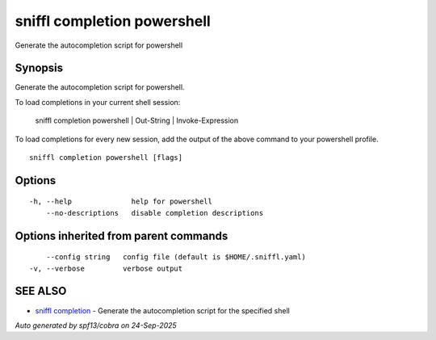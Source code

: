 .. _sniffl_completion_powershell:

sniffl completion powershell
----------------------------

Generate the autocompletion script for powershell

Synopsis
~~~~~~~~


Generate the autocompletion script for powershell.

To load completions in your current shell session:

	sniffl completion powershell | Out-String | Invoke-Expression

To load completions for every new session, add the output of the above command
to your powershell profile.


::

  sniffl completion powershell [flags]

Options
~~~~~~~

::

  -h, --help              help for powershell
      --no-descriptions   disable completion descriptions

Options inherited from parent commands
~~~~~~~~~~~~~~~~~~~~~~~~~~~~~~~~~~~~~~

::

      --config string   config file (default is $HOME/.sniffl.yaml)
  -v, --verbose         verbose output

SEE ALSO
~~~~~~~~

* `sniffl completion <sniffl_completion.rst>`_ 	 - Generate the autocompletion script for the specified shell

*Auto generated by spf13/cobra on 24-Sep-2025*
